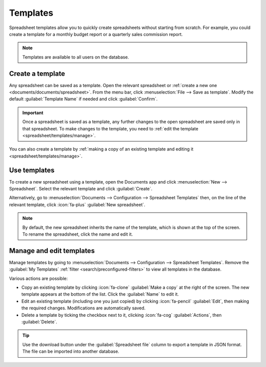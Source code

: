=========
Templates
=========

Spreadsheet templates allow you to quickly create spreadsheets without starting from scratch. For
example, you could create a template for a monthly budget report or a quarterly sales commission
report.

.. note::
   Templates are available to all users on the database.

.. _spreadsheet/templates/create:

Create a template
=================

Any spreadsheet can be saved as a template. Open the relevant spreadsheet or :ref:`create a new one
<documents/documents/spreadsheet>`. From the menu bar, click :menuselection:`File -->
Save as template`. Modify the default :guilabel:`Template Name` if needed and click
:guilabel:`Confirm`.

.. important::
   Once a spreadsheet is saved as a template, any further changes to the open spreadsheet are
   saved only in that spreadsheet. To make changes to the template, you need to :ref:`edit
   the template <spreadsheet/templates/manage>`.

You can also create a template by :ref:`making a copy of an existing template and editing it
<spreadsheet/templates/manage>`.

.. _spreadsheet/templates/use:

Use templates
=============

To create a new spreadsheet using a template, open the Documents app and click
:menuselection:`New --> Spreadsheet`. Select the relevant template and click :guilabel:`Create`.

Alternatively, go to :menuselection:`Documents --> Configuration --> Spreadsheet Templates` then,
on the line of the relevant template, click :icon:`fa-plus` :guilabel:`New spreadsheet`.

.. note::
   By default, the new spreadsheet inherits the name of the template, which is shown at the top of
   the screen. To rename the spreadsheet, click the name and edit it.

.. _spreadsheet/templates/manage:

Manage and edit templates
=========================

Manage templates by going to :menuselection:`Documents --> Configuration --> Spreadsheet Templates`.
Remove the :guilabel:`My Templates` :ref:`filter <search/preconfigured-filters>` to view all
templates in the database.

Various actions are possible:

- Copy an existing template by clicking :icon:`fa-clone` :guilabel:`Make a copy` at the right of
  the screen. The new template appears at the bottom of the list. Click the :guilabel:`Name` to
  edit it.

- Edit an existing template (including one you just copied) by clicking :icon:`fa-pencil`
  :guilabel:`Edit`, then making the required changes. Modifications are
  automatically saved.

- Delete a template by ticking the checkbox next to it, clicking :icon:`fa-cog`
  :guilabel:`Actions`, then :guilabel:`Delete`.

.. tip::
   Use the download button under the :guilabel:`Spreadsheet file` column to export a template in
   JSON format. The file can be imported into another database.
